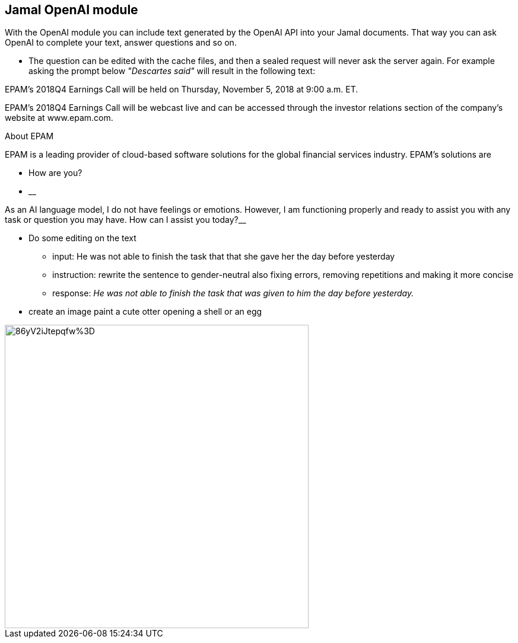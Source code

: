 == Jamal OpenAI module

With the OpenAI module you can include text generated by the OpenAI API into your Jamal documents.
That way you can ask OpenAI to complete your text, answer questions and so on.

* The question can be edited with the cache files, and then a sealed request will never ask the server again.
For example asking the prompt below __"Descartes said"__ will result in the following text:

====


EPAM's 2018Q4 Earnings Call will be held on Thursday, November 5, 2018 at 9:00 a.m. ET.

EPAM's 2018Q4 Earnings Call will be webcast live and can be accessed through the investor relations section of the company's website at www.epam.com.

About EPAM

EPAM is a leading provider of cloud-based software solutions for the global financial services industry. EPAM's solutions are
====




* How are you?

* __

As an AI language model, I do not have feelings or emotions. However, I am functioning properly and ready to assist you with any task or question you may have. How can I assist you today?__

* Do some editing on the text



** input: He was not able to finish the task that that she gave her the day before yesterday
** instruction: rewrite the sentence to gender-neutral also fixing errors, removing repetitions and making it more concise
** response: __He was not able to finish the task that was given to him the day before yesterday.
__


* create an image paint a cute otter opening a shell or an egg

image::https://oaidalleapiprodscus.blob.core.windows.net/private/org-pw12yovxFuSbMN2zHjaHFgrj/user-lcgcIzGG8aAi3ZULtwzDv7Xa/img-xrXPEtynltkRFRQprJfVsQNp.png?st=2023-03-22T20%3A42%3A21Z&se=2023-03-22T22%3A42%3A21Z&sp=r&sv=2021-08-06&sr=b&rscd=inline&rsct=image/png&skoid=6aaadede-4fb3-4698-a8f6-684d7786b067&sktid=a48cca56-e6da-484e-a814-9c849652bcb3&skt=2023-03-22T21%3A10%3A47Z&ske=2023-03-23T21%3A10%3A47Z&sks=b&skv=2021-08-06&sig=d%2BlmgS3G4unAva4yDpZ1WxFXe/Pke/86yV2iJtepqfw%3D[width=512px]
